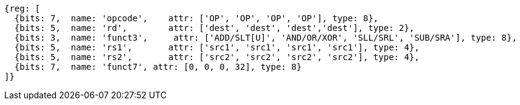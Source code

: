 //### Integer Register-Register Operations

[wavedrom, ,]
....
{reg: [
  {bits: 7,  name: 'opcode',    attr: ['OP', 'OP', 'OP', 'OP'], type: 8},
  {bits: 5,  name: 'rd',        attr: ['dest', 'dest', 'dest','dest'], type: 2},
  {bits: 3,  name: 'funct3',     attr: ['ADD/SLT[U]', 'AND/OR/XOR', 'SLL/SRL', 'SUB/SRA'], type: 8},
  {bits: 5,  name: 'rs1',       attr: ['src1', 'src1', 'src1', 'src1'], type: 4},
  {bits: 5,  name: 'rs2',       attr: ['src2', 'src2', 'src2', 'src2'], type: 4},
  {bits: 7,  name: 'funct7', attr: [0, 0, 0, 32], type: 8}
]}
....
